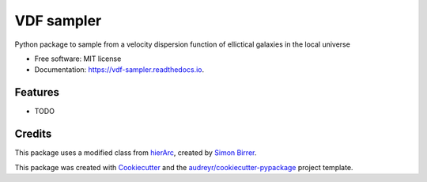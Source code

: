 ===========
VDF sampler
===========


.. image:: https://img.shields.io/pypi/v/vdf_sampler.svg
        :target: https://pypi.python.org/pypi/vdf_sampler

.. image:: https://img.shields.io/travis/vikramb1/vdf_sampler.svg
        :target: https://travis-ci.com/vikramb1/vdf_sampler

.. image:: https://readthedocs.org/projects/vdf-sampler/badge/?version=latest
        :target: https://vdf-sampler.readthedocs.io/en/latest/?version=latest
        :alt: Documentation Status




Python package to sample from a velocity dispersion function of ellictical galaxies in the local universe


* Free software: MIT license
* Documentation: https://vdf-sampler.readthedocs.io.


Features
--------

* TODO

Credits
-------

This package uses a modified class from hierArc_, created by `Simon Birrer`_.

This package was created with Cookiecutter_ and the `audreyr/cookiecutter-pypackage`_ project template.

.. _hierArc: https://github.com/sibirrer/hierArc
.. _`Simon Birrer`: https://github.com/sibirrer
.. _Cookiecutter: https://github.com/audreyr/cookiecutter
.. _`audreyr/cookiecutter-pypackage`: https://github.com/audreyr/cookiecutter-pypackage
